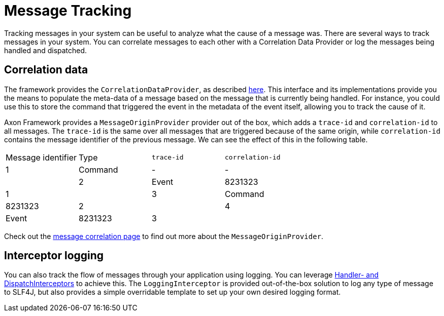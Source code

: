 = Message Tracking

Tracking messages in your system can be useful to analyze what the cause of a message was.
There are several ways to track messages in your system.
You can correlate messages to each other with a Correlation Data Provider
or log the messages being handled and dispatched.

== Correlation data

The framework provides the `CorrelationDataProvider`, as described link:../messaging-concepts/message-correlation.adoc[here].
This interface and its implementations provide you the means to populate the meta-data of a message based on the message
that is currently being handled.
For instance, you could use this to store the command that triggered the event in the metadata of the event itself,
allowing you to track the cause of it.

Axon Framework provides a `MessageOriginProvider` provider out of the box,
which adds a `trace-id` and `correlation-id` to all messages.
The `trace-id` is the same over all messages that are triggered because of the same origin,
while `correlation-id` contains the message identifier of the previous message.
We can see the effect of this in the following table.

|===
|Message identifier |Type |`trace-id` |`correlation-id`
| 1 | Command | - | - |
| 2 | Event | 8231323 | 1 |
| 3 | Command | 8231323 | 2 |
| 4 | Event | 8231323 | 3 |
|===

Check out the link:../messaging-concepts/message-correlation.adoc[message correlation page]
to find out more about the `MessageOriginProvider`.

== Interceptor logging

You can also track the flow of messages through your application using logging.
You can leverage link:../messaging-concepts/message-intercepting.adoc[Handler- and DispatchInterceptors] to achieve this.
The `LoggingInterceptor` is provided out-of-the-box solution to log any type of message to SLF4J,
but also provides a simple overridable template to set up your own desired logging format.